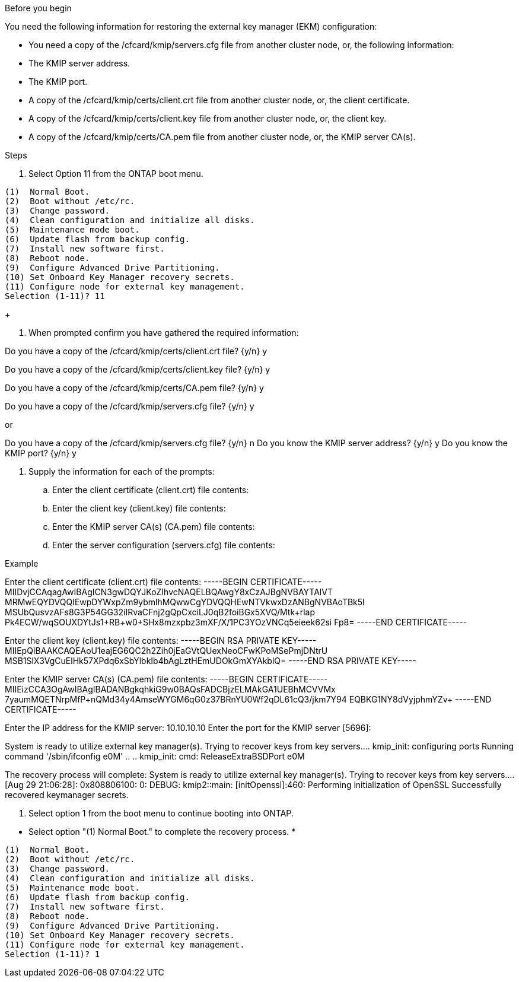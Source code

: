 .Before you begin

You need the following information for restoring the external key manager (EKM) configuration:

** You need a copy of the /cfcard/kmip/servers.cfg file from another cluster node, or, the following information:
** The KMIP server address.
** The KMIP port.
** A copy of the /cfcard/kmip/certs/client.crt file from another cluster node, or, the client certificate.
** A copy of the /cfcard/kmip/certs/client.key file from another cluster node, or, the client key.
** A copy of the /cfcard/kmip/certs/CA.pem file from another cluster node, or, the KMIP server CA(s).

.Steps
. Select Option 11 from the ONTAP boot menu.

[listing] 
....

(1)  Normal Boot.
(2)  Boot without /etc/rc.
(3)  Change password.
(4)  Clean configuration and initialize all disks.
(5)  Maintenance mode boot.
(6)  Update flash from backup config.
(7)  Install new software first.
(8)  Reboot node.
(9)  Configure Advanced Drive Partitioning.
(10) Set Onboard Key Manager recovery secrets.
(11) Configure node for external key management.
Selection (1-11)? 11

....

+

. When prompted confirm you have gathered the required information:

Do you have a copy of the /cfcard/kmip/certs/client.crt file? {y/n} y

Do you have a copy of the /cfcard/kmip/certs/client.key file? {y/n} y

Do you have a copy of the /cfcard/kmip/certs/CA.pem file? {y/n} y

Do you have a copy of the /cfcard/kmip/servers.cfg file? {y/n} y

or

Do you have a copy of the /cfcard/kmip/servers.cfg file? {y/n} n
  Do you know the KMIP server address? {y/n} y
  Do you know the KMIP port? {y/n} y

. Supply the information for each of the prompts:

.. Enter the client certificate (client.crt) file contents:
.. Enter the client key (client.key) file contents:
.. Enter the KMIP server CA(s) (CA.pem) file contents:
.. Enter the server configuration (servers.cfg) file contents:

Example

Enter the client certificate (client.crt) file contents:
-----BEGIN CERTIFICATE-----
MIIDvjCCAqagAwIBAgICN3gwDQYJKoZIhvcNAQELBQAwgY8xCzAJBgNVBAYTAlVT
MRMwEQYDVQQIEwpDYWxpZm9ybmlhMQwwCgYDVQQHEwNTVkwxDzANBgNVBAoTBk5l
MSUbQusvzAFs8G3P54GG32iIRvaCFnj2gQpCxciLJ0qB2foiBGx5XVQ/Mtk+rlap
Pk4ECW/wqSOUXDYtJs1+RB+w0+SHx8mzxpbz3mXF/X/1PC3YOzVNCq5eieek62si
Fp8=
-----END CERTIFICATE-----

Enter the client key (client.key) file contents:
-----BEGIN RSA PRIVATE KEY-----
MIIEpQIBAAKCAQEAoU1eajEG6QC2h2Zih0jEaGVtQUexNeoCFwKPoMSePmjDNtrU
MSB1SlX3VgCuElHk57XPdq6xSbYlbkIb4bAgLztHEmUDOkGmXYAkblQ=
-----END RSA PRIVATE KEY-----

Enter the KMIP server CA(s) (CA.pem) file contents:
-----BEGIN CERTIFICATE-----
MIIEizCCA3OgAwIBAgIBADANBgkqhkiG9w0BAQsFADCBjzELMAkGA1UEBhMCVVMx
7yaumMQETNrpMfP+nQMd34y4AmseWYGM6qG0z37BRnYU0Wf2qDL61cQ3/jkm7Y94
EQBKG1NY8dVyjphmYZv+
-----END CERTIFICATE-----

Enter the IP address for the KMIP server: 10.10.10.10
Enter the port for the KMIP server [5696]:

System is ready to utilize external key manager(s).
Trying to recover keys from key servers....
kmip_init: configuring ports
Running command '/sbin/ifconfig e0M'
..
..
kmip_init: cmd: ReleaseExtraBSDPort e0M
​​​​​​

The recovery process will complete:
System is ready to utilize external key manager(s).
Trying to recover keys from key servers....
[Aug 29 21:06:28]: 0x808806100: 0: DEBUG: kmip2::main: [initOpenssl]:460: Performing initialization of OpenSSL
Successfully recovered keymanager secrets.

. Select option 1 from the boot menu to continue booting into ONTAP.
***********************************************************************************
* Select option "(1) Normal Boot." to complete the recovery process.
*
***********************************************************************************

[listing]
....

(1)  Normal Boot.
(2)  Boot without /etc/rc.
(3)  Change password.
(4)  Clean configuration and initialize all disks.
(5)  Maintenance mode boot.
(6)  Update flash from backup config.
(7)  Install new software first.
(8)  Reboot node.
(9)  Configure Advanced Drive Partitioning.
(10) Set Onboard Key Manager recovery secrets.
(11) Configure node for external key management.
Selection (1-11)? 1

....
 
